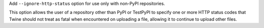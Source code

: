 Add ``--ignore-http-status`` option for use only with non-PyPI repositories.

This option allows the user of a repository other than PyPI or TestPyPI to
specify one or more HTTP status codes that Twine should not treat as fatal when
encountered on uploading a file, allowing it to continue to upload other files.
